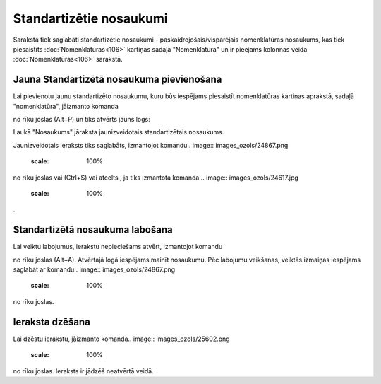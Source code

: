 .. 768 Standartizētie nosaukumi**************************** 

Sarakstā tiek saglabāti standartizētie nosaukumi -
paskaidrojošais/vispārējais nomenklatūras nosaukums, kas tiek
piesaistīts :doc:`Nomenklatūras<106>` kartiņas sadaļā "Nomenklatūra"
un ir pieejams kolonnas veidā :doc:`Nomenklatūras<106>` sarakstā.



Jauna Standartizētā nosaukuma pievienošana
``````````````````````````````````````````

Lai pievienotu jaunu standartizēto nosaukumu, kuru būs iespējams
piesaistīt nomenklatūras kartiņas aprakstā, sadaļā "nomenklatūra",
jāizmanto komanda .. image:: images_ozols/24879.png
    :scale: 100%
no rīku joslas (Alt+P) un tiks atvērts jauns logs:



.. image:: images_ozols/26503.png
    :scale: 100%





Laukā "Nosaukums" jāraksta jaunizveidotais standartizētais nosaukums.



Jaunizveidotais ieraksts tiks saglabāts, izmantojot komandu.. image::
images_ozols/24867.png
    :scale: 100%
no rīku joslas vai (Ctrl+S) vai atcelts , ja tiks izmantota komanda ..
image:: images_ozols/24617.jpg
    :scale: 100%
.



Standartizētā nosaukuma labošana
````````````````````````````````

Lai veiktu labojumus, ierakstu nepieciešams atvērt, izmantojot
komandu.. image:: images_ozols/24869.png
    :scale: 100%
no rīku joslas (Alt+A). Atvērtajā logā iespējams mainīt nosaukumu. Pēc
labojumu veikšanas, veiktās izmaiņas iespējams saglabāt ar komandu..
image:: images_ozols/24867.png
    :scale: 100%
no rīku joslas.



Ieraksta dzēšana
````````````````

Lai dzēstu ierakstu, jāizmanto komanda.. image::
images_ozols/25602.png
    :scale: 100%
no rīku joslas. Ieraksts ir jādzēš neatvērtā veidā.

 